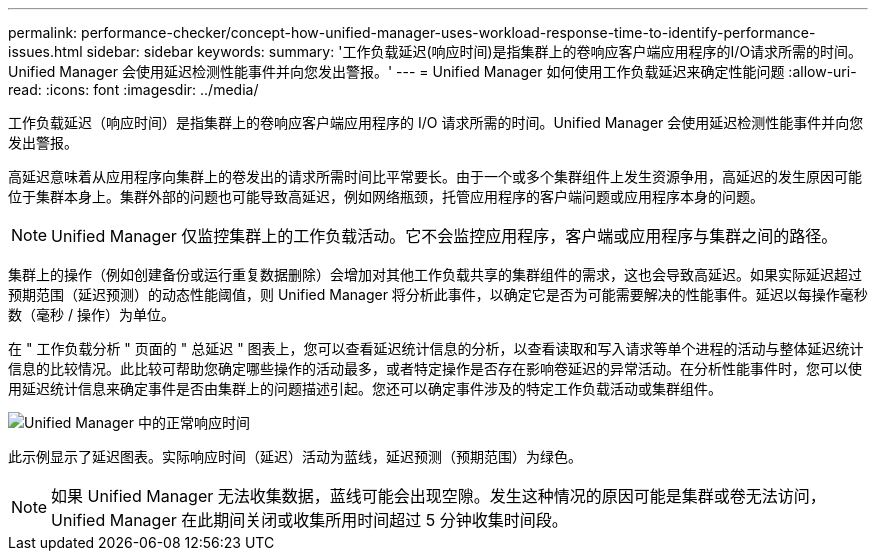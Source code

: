 ---
permalink: performance-checker/concept-how-unified-manager-uses-workload-response-time-to-identify-performance-issues.html 
sidebar: sidebar 
keywords:  
summary: '工作负载延迟(响应时间)是指集群上的卷响应客户端应用程序的I/O请求所需的时间。Unified Manager 会使用延迟检测性能事件并向您发出警报。' 
---
= Unified Manager 如何使用工作负载延迟来确定性能问题
:allow-uri-read: 
:icons: font
:imagesdir: ../media/


[role="lead"]
工作负载延迟（响应时间）是指集群上的卷响应客户端应用程序的 I/O 请求所需的时间。Unified Manager 会使用延迟检测性能事件并向您发出警报。

高延迟意味着从应用程序向集群上的卷发出的请求所需时间比平常要长。由于一个或多个集群组件上发生资源争用，高延迟的发生原因可能位于集群本身上。集群外部的问题也可能导致高延迟，例如网络瓶颈，托管应用程序的客户端问题或应用程序本身的问题。

[NOTE]
====
Unified Manager 仅监控集群上的工作负载活动。它不会监控应用程序，客户端或应用程序与集群之间的路径。

====
集群上的操作（例如创建备份或运行重复数据删除）会增加对其他工作负载共享的集群组件的需求，这也会导致高延迟。如果实际延迟超过预期范围（延迟预测）的动态性能阈值，则 Unified Manager 将分析此事件，以确定它是否为可能需要解决的性能事件。延迟以每操作毫秒数（毫秒 / 操作）为单位。

在 " 工作负载分析 " 页面的 " 总延迟 " 图表上，您可以查看延迟统计信息的分析，以查看读取和写入请求等单个进程的活动与整体延迟统计信息的比较情况。此比较可帮助您确定哪些操作的活动最多，或者特定操作是否存在影响卷延迟的异常活动。在分析性能事件时，您可以使用延迟统计信息来确定事件是否由集群上的问题描述引起。您还可以确定事件涉及的特定工作负载活动或集群组件。

image::../media/opm-expected-range-and-rt-jpg.png[Unified Manager 中的正常响应时间]

此示例显示了延迟图表。实际响应时间（延迟）活动为蓝线，延迟预测（预期范围）为绿色。

[NOTE]
====
如果 Unified Manager 无法收集数据，蓝线可能会出现空隙。发生这种情况的原因可能是集群或卷无法访问， Unified Manager 在此期间关闭或收集所用时间超过 5 分钟收集时间段。

====